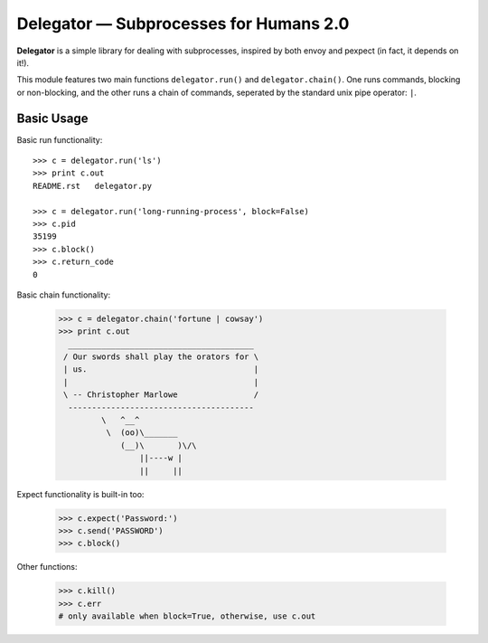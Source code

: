 Delegator — Subprocesses for Humans 2.0
=======================================

**Delegator** is a simple library for dealing with subprocesses, inspired
by both envoy and pexpect (in fact, it depends on it!).

This module features two main functions ``delegator.run()`` and ``delegator.chain()``. One runs commands, blocking or non-blocking, and the other runs a chain of commands, seperated by the standard unix pipe operator: ``|``.

Basic Usage
-----------

Basic run functionality::

    >>> c = delegator.run('ls')
    >>> print c.out
    README.rst   delegator.py

    >>> c = delegator.run('long-running-process', block=False)
    >>> c.pid
    35199
    >>> c.block()
    >>> c.return_code
    0

Basic chain functionality:

   >>> c = delegator.chain('fortune | cowsay')
   >>> print c.out
     _______________________________________
    / Our swords shall play the orators for \
    | us.                                   |
    |                                       |
    \ -- Christopher Marlowe                /
     ---------------------------------------
            \   ^__^
             \  (oo)\_______
                (__)\       )\/\
                    ||----w |
                    ||     ||


Expect functionality is built-in too:

    >>> c.expect('Password:')
    >>> c.send('PASSWORD')
    >>> c.block()

Other functions:

    >>> c.kill()
    >>> c.err
    # only available when block=True, otherwise, use c.out